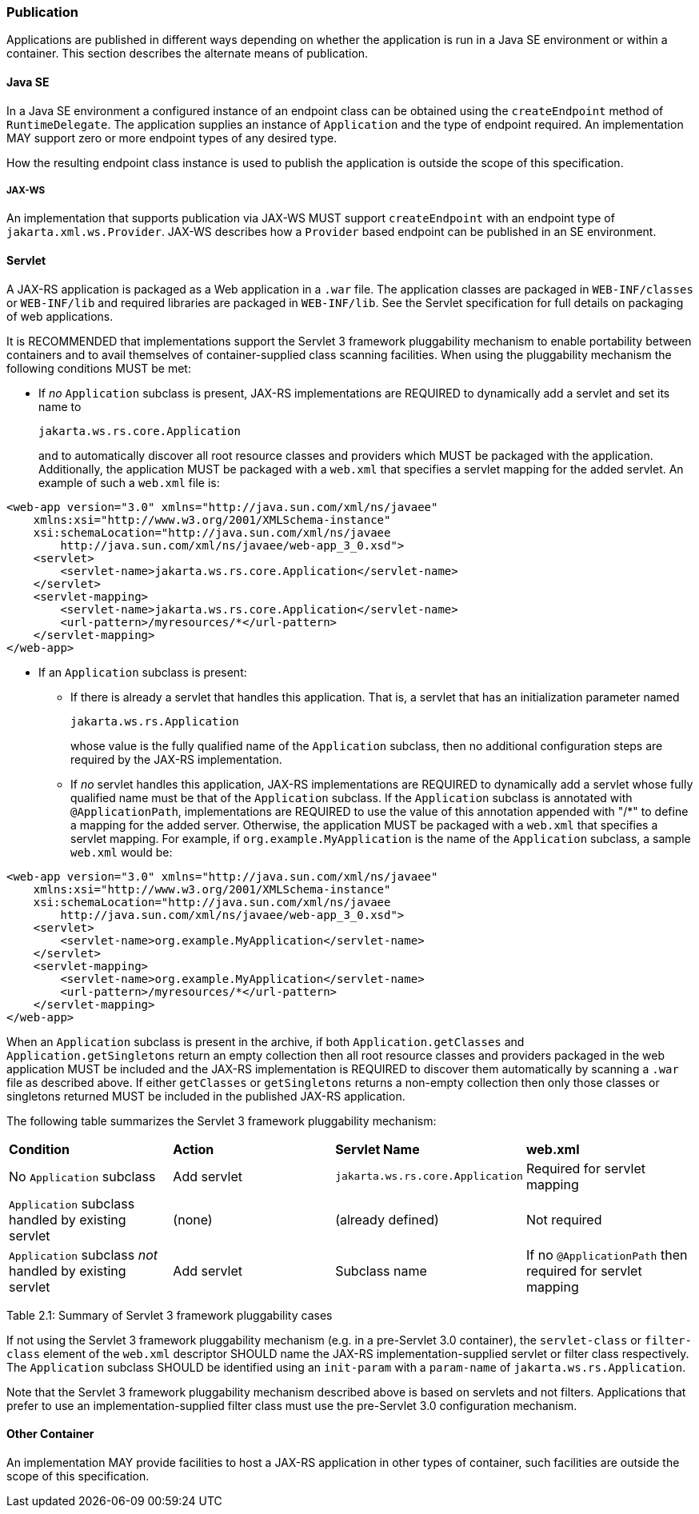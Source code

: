 [[publication]]
=== Publication

Applications are published in different ways depending on whether the
application is run in a Java SE environment or within a container. This
section describes the alternate means of publication.

[[java-se]]
==== Java SE

In a Java SE environment a configured instance of an endpoint class can
be obtained using the `createEndpoint` method of `RuntimeDelegate`. The
application supplies an instance of `Application` and the type of
endpoint required. An implementation MAY support zero or more endpoint
types of any desired type.

How the resulting endpoint class instance is used to publish the
application is outside the scope of this specification.

[[jax-ws]]
===== JAX-WS

An implementation that supports publication via JAX-WS MUST support
`createEndpoint` with an endpoint type of `jakarta.xml.ws.Provider`.
JAX-WS describes how a `Provider` based endpoint can be published in an
SE environment.

[[servlet]]
==== Servlet

A JAX-RS application is packaged as a Web application in a `.war` file.
The application classes are packaged in `WEB-INF/classes` or
`WEB-INF/lib` and required libraries are packaged in `WEB-INF/lib`. See
the Servlet specification for full details on packaging of web
applications.

It is RECOMMENDED that implementations support the Servlet 3 framework
pluggability mechanism to enable portability between containers and to
avail themselves of container-supplied class scanning facilities. When
using the pluggability mechanism the following conditions MUST be met:

* If _no_ `Application` subclass is present, JAX-RS implementations are
REQUIRED to dynamically add a servlet and set its name to
+
`jakarta.ws.rs.core.Application`
+
and to automatically discover all root resource classes and providers
which MUST be packaged with the application. Additionally, the
application MUST be packaged with a `web.xml` that specifies a servlet
mapping for the added servlet. An example of such a `web.xml` file is:

[source,xml,numbered]
-------------
<web-app version="3.0" xmlns="http://java.sun.com/xml/ns/javaee"
    xmlns:xsi="http://www.w3.org/2001/XMLSchema-instance"
    xsi:schemaLocation="http://java.sun.com/xml/ns/javaee
        http://java.sun.com/xml/ns/javaee/web-app_3_0.xsd">
    <servlet>
        <servlet-name>jakarta.ws.rs.core.Application</servlet-name>
    </servlet>
    <servlet-mapping>
        <servlet-name>jakarta.ws.rs.core.Application</servlet-name>
        <url-pattern>/myresources/*</url-pattern>
    </servlet-mapping>
</web-app>
-------------

* If an `Application` subclass is present:
** If there is already a servlet that handles this application. That is,
a servlet that has an initialization parameter named
+
`jakarta.ws.rs.Application`
+
whose value is the fully qualified name of the `Application` subclass,
then no additional configuration steps are required by the JAX-RS
implementation.
** If _no_ servlet handles this application, JAX-RS implementations are
REQUIRED to dynamically add a servlet whose fully qualified name must be
that of the `Application` subclass. If the `Application` subclass is
annotated with `@ApplicationPath`, implementations are REQUIRED to use
the value of this annotation appended with "/*" to define a mapping
for the added server. Otherwise, the application MUST be packaged with a
`web.xml` that specifies a servlet mapping. For example, if
`org.example.MyApplication` is the name of the `Application` subclass, a
sample `web.xml` would be:

[source,xml,numbered]
-------------
<web-app version="3.0" xmlns="http://java.sun.com/xml/ns/javaee"
    xmlns:xsi="http://www.w3.org/2001/XMLSchema-instance"
    xsi:schemaLocation="http://java.sun.com/xml/ns/javaee
        http://java.sun.com/xml/ns/javaee/web-app_3_0.xsd">
    <servlet>
        <servlet-name>org.example.MyApplication</servlet-name>
    </servlet>
    <servlet-mapping>
        <servlet-name>org.example.MyApplication</servlet-name>
        <url-pattern>/myresources/*</url-pattern>
    </servlet-mapping>
</web-app>
-------------

When an `Application` subclass is present in the archive, if both
`Application.getClasses` and `Application.getSingletons` return an empty
collection then all root resource classes and providers packaged in the
web application MUST be included and the JAX-RS implementation is
REQUIRED to discover them automatically by scanning a `.war` file as
described above. If either `getClasses` or `getSingletons` returns a
non-empty collection then only those classes or singletons returned MUST
be included in the published JAX-RS application.

The following table summarizes the Servlet 3 framework pluggability
mechanism:

[id="Table 2.1"]
|==================================
|*Condition*    |*Action*   |*Servlet Name*     |*web.xml*
|No `Application` subclass   |Add servlet    |`jakarta.ws.rs.core.Application`
|Required for servlet mapping
|`Application` subclass handled by existing servlet |(none) |(already defined)
|Not required
|`Application` subclass _not_ handled by existing servlet   |Add servlet
|Subclass name  |If no `@ApplicationPath` then required for servlet mapping
|==================================
Table 2.1: Summary of Servlet 3 framework pluggability cases

If not using the Servlet 3 framework pluggability mechanism (e.g. in a
pre-Servlet 3.0 container), the `servlet-class` or `filter-class`
element of the `web.xml` descriptor SHOULD name the
JAX-RS implementation-supplied servlet or filter class respectively. The
`Application` subclass SHOULD be identified using an `init-param` with a
`param-name` of `jakarta.ws.rs.Application`.

Note that the Servlet 3 framework pluggability mechanism described above
is based on servlets and not filters. Applications that prefer to use an
implementation-supplied filter class must use the pre-Servlet 3.0
configuration mechanism.

[[other-container]]
==== Other Container

An implementation MAY provide facilities to host a JAX-RS application in
other types of container, such facilities are outside the scope of this
specification.
